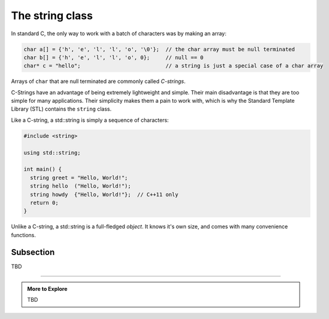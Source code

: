 ..  Copyright (C)  Dave Parillo.  Permission is granted to copy, distribute
    and/or modify this document under the terms of the GNU Free Documentation
    License, Version 1.3 or any later version published by the Free Software
    Foundation; with Invariant Sections being Forward, and Preface,
    no Front-Cover Texts, and no Back-Cover Texts.  A copy of
    the license is included in the section entitled "GNU Free Documentation
    License".


The string class
================

In standard C, the only way to work with a batch of characters was by making an array:

.. code-block:: c

   char a[] = {'h', 'e', 'l', 'l', 'o', '\0'};  // the char array must be null terminated
   char b[] = {'h', 'e', 'l', 'l', 'o', 0};     // null == 0
   char* c = "hello";                           // a string is just a special case of a char array

Arrays of ``char`` that are null terminated are commonly called *C-strings*.

C-Strings have an advantage of being extremely lightweight and simple.
Their main disadvantage is that they are too simple for many applications.
Their simplicity makes them a pain to work with,
which is why the Standard Template Library (STL) contains the ``string`` class.

Like a C-string, a std::string is simply a sequence of characters:

.. code-block:: cpp

   #include <string>
   
   using std::string;

   int main() {
     string greet = "Hello, World!";
     string hello  ("Hello, World!");
     string howdy  {"Hello, World!"};  // C++11 only
     return 0;
   }

Unlike a C-string, a std::string is a full-fledged *object*.
It knows it's own size, and comes with many convenience functions.





Subsection
----------

TBD

-----

.. admonition:: More to Explore

   TBD


